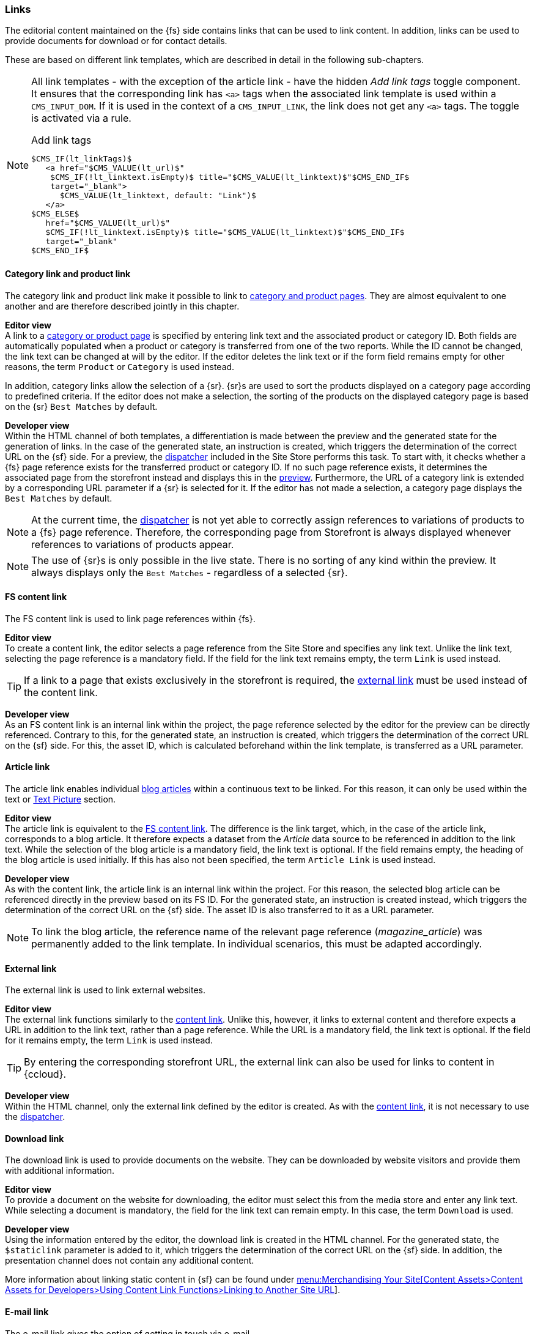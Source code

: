 === Links
The editorial content maintained on the {fs} side contains links that can be used to link content.
In addition, links can be used to provide documents for download or for contact details.

These are based on different link templates, which are described in detail in the following sub-chapters.

[NOTE]
====
All link templates - with the exception of the article link - have the hidden _Add link tags_ toggle component.
It ensures that the corresponding link has `<a>` tags when the associated link template is used within a `CMS_INPUT_DOM`.
If it is used in the context of a `CMS_INPUT_LINK`, the link does not get any `<a>` tags.
The toggle is activated via a rule.

[source,xml]
.Add link tags
----
$CMS_IF(lt_linkTags)$
   <a href="$CMS_VALUE(lt_url)$" 
    $CMS_IF(!lt_linktext.isEmpty)$ title="$CMS_VALUE(lt_linktext)$"$CMS_END_IF$ 
    target="_blank">
      $CMS_VALUE(lt_linktext, default: "Link")$
   </a>
$CMS_ELSE$
   href="$CMS_VALUE(lt_url)$" 
   $CMS_IF(!lt_linktext.isEmpty)$ title="$CMS_VALUE(lt_linktext)$"$CMS_END_IF$ 
   target="_blank"
$CMS_END_IF$
----
====

// ************************************ Kategorie- und Produktlink ************************************
[[cat_prod_link]]
==== Category link and product link
The category link and product link make it possible to link to <<detail_pages,category and product pages>>.
They are almost equivalent to one another and are therefore described jointly in this chapter.

[underline]#*Editor view*# +
A link to a <<detail_pages,category or product page>> is specified by entering link text and the associated product or category ID.
Both fields are automatically populated when a product or category is transferred from one of the two reports.
While the ID cannot be changed, the link text can be changed at will by the editor.
If the editor deletes the link text or if the form field remains empty for other reasons, the term `Product` or `Category` is used instead.

In addition, category links allow the selection of a {sr}.
{sr}s are used to sort the products displayed on a category page according to predefined criteria.
If the editor does not make a selection, the sorting of the products on the displayed category page is based on the {sr} `Best Matches` by default.

[underline]#*Developer view*# +
Within the HTML channel of both templates, a differentiation is made between the preview and the generated state for the generation of links.
In the case of the generated state, an instruction is created, which triggers the determination of the correct URL on the {sf} side.
For a preview, the <<main_navigation,dispatcher>> included in the Site Store performs this task.
To start with, it checks whether a {fs} page reference exists for the transferred product or category ID.
If no such page reference exists, it determines the associated page from the storefront instead and displays this in the <<uc_preview,preview>>.
Furthermore, the URL of a category link is extended by a corresponding URL parameter if a {sr} is selected for it.
If the editor has not made a selection, a category page displays the `Best Matches` by default. 


[NOTE]
====
At the current time, the <<main_navigation,dispatcher>> is not yet able to correctly assign references to variations of products to a {fs} page reference.
Therefore, the corresponding page from Storefront is always displayed whenever references to variations of products appear.
====

[NOTE]
====
The use of {sr}s is only possible in the live state.
There is no sorting of any kind within the preview.
It always displays only the `Best Matches` - regardless of a selected {sr}.
====

// ************************************ Content Link ************************************
[[content_link]]
==== FS content link
The FS content link is used to link page references within {fs}.

[underline]#*Editor view*# +
To create a content link, the editor selects a page reference from the Site Store and specifies any link text.
Unlike the link text, selecting the page reference is a mandatory field.
If the field for the link text remains empty, the term `Link` is used instead.

[TIP]
====
If a link to a page that exists exclusively in the storefront is required, the <<ex_link,external link>> must be used instead of the content link.
====

[underline]#*Developer view*# +
As an FS content link is an internal link within the project, the page reference selected by the editor for the preview can be directly referenced.
Contrary to this, for the generated state, an instruction is created, which triggers the determination of the correct URL on the {sf} side.
For this, the asset ID, which is calculated beforehand within the link template, is transferred as a URL parameter.

// ************************************ Article Link ************************************
[[article_link]]
==== Article link
The article link enables individual <<blog_article,blog articles>> within a continuous text to be linked.
For this reason, it can only be used within the text or <<text_picture_section,Text Picture>> section.

[underline]#*Editor view*# +
The article link is equivalent to the <<content_link,FS content link>>.
The difference is the link target, which, in the case of the article link, corresponds to a blog article.
It therefore expects a dataset from the _Article_ data source to be referenced in addition to the link text.
While the selection of the blog article is a mandatory field, the link text is optional.
If the field remains empty, the heading of the blog article is used initially.
If this has also not been specified, the term `Article Link` is used instead.

[underline]#*Developer view*# +
As with the content link, the article link is an internal link within the project.
For this reason, the selected blog article can be referenced directly in the preview based on its FS ID.
For the generated state, an instruction is created instead, which triggers the determination of the correct URL on the {sf} side.
The asset ID is also transferred to it as a URL parameter.

[NOTE]
====
To link the blog article, the reference name of the relevant page reference (_magazine_article_) was permanently added to the link template.
In individual scenarios, this must be adapted accordingly.
====

// ************************************ External Link ************************************
[[ex_link]]
==== External link
The external link is used to link external websites.

[underline]#*Editor view*# +
The external link functions similarly to the <<content_link,content link>>.
Unlike this, however, it links to external content and therefore expects a URL in addition to the link text, rather than a page reference.
While the URL is a mandatory field, the link text is optional.
If the field for it remains empty, the term `Link` is used instead.

[TIP]
====
By entering the corresponding storefront URL, the external link can also be used for links to content in {ccloud}.
====

[underline]#*Developer view*# +
Within the HTML channel, only the external link defined by the editor is created.
As with the <<content_link,content link>>, it is not necessary to use the <<main_navigation,dispatcher>>.

// ************************************ Download Link ************************************
==== Download link
The download link is used to provide documents on the website.
They can be downloaded by website visitors and provide them with additional information.

[underline]#*Editor view*# +
To provide a document on the website for downloading, the editor must select this from the media store and enter any link text.
While selecting a document is mandatory, the field for the link text can remain empty.
In this case, the term `Download` is used.

[underline]#*Developer view*# +
Using the information entered by the editor, the download link is created in the HTML channel.
For the generated state, the `$staticlink` parameter is added to it, which triggers the determination of the correct URL on the {sf} side.
In addition, the presentation channel does not contain any additional content.

More information about linking static content in {sf} can be found under https://documentation.b2c.commercecloud.salesforce.com/DOC2/index.jsp?topic=%2Fcom.demandware.dochelp%2FContent%2FLinkingtoAnotherSiteURL.html[menu:Merchandising Your Site[Content Assets>Content Assets for Developers>Using Content Link Functions>Linking to Another Site URL]].


// ************************************ E-Mail Link ************************************
==== E-mail link
The e-mail link gives the option of getting in touch via e-mail.

[underline]#*Editor view*# +
The form for the e-mail link consists of just two text fields.
In these, the editor enters any link text as well as an e-mail address, the validity of which is checked using a regular expression in the Rules tab.
Unlike the e-mail address, specifying link text is optional.
If the field for it remains empty, the term `E-Mail` is used instead.

[underline]#*Developer view*# +
The information entered by the editor is used to create and output a mailto link in the HTML channel.
In addition, the presentation channel does not contain any additional content.
